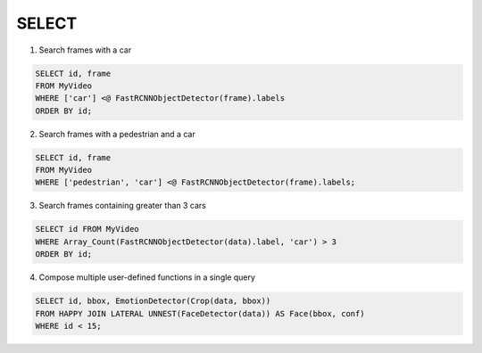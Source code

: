 SELECT
======

1. Search frames with a car

.. code:: sql

   SELECT id, frame 
   FROM MyVideo 
   WHERE ['car'] <@ FastRCNNObjectDetector(frame).labels
   ORDER BY id;

2. Search frames with a pedestrian and a car

.. code:: sql

   SELECT id, frame 
   FROM MyVideo 
   WHERE ['pedestrian', 'car'] <@ FastRCNNObjectDetector(frame).labels;

3. Search frames containing greater than 3 cars

.. code:: sql

   SELECT id FROM MyVideo
   WHERE Array_Count(FastRCNNObjectDetector(data).label, 'car') > 3
   ORDER BY id;


4. Compose multiple user-defined functions in a single query

.. code:: sql

   SELECT id, bbox, EmotionDetector(Crop(data, bbox)) 
   FROM HAPPY JOIN LATERAL UNNEST(FaceDetector(data)) AS Face(bbox, conf)  
   WHERE id < 15;

